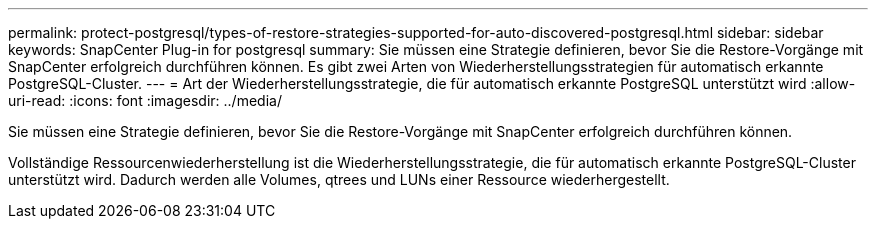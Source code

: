 ---
permalink: protect-postgresql/types-of-restore-strategies-supported-for-auto-discovered-postgresql.html 
sidebar: sidebar 
keywords: SnapCenter Plug-in for postgresql 
summary: Sie müssen eine Strategie definieren, bevor Sie die Restore-Vorgänge mit SnapCenter erfolgreich durchführen können. Es gibt zwei Arten von Wiederherstellungsstrategien für automatisch erkannte PostgreSQL-Cluster. 
---
= Art der Wiederherstellungsstrategie, die für automatisch erkannte PostgreSQL unterstützt wird
:allow-uri-read: 
:icons: font
:imagesdir: ../media/


[role="lead"]
Sie müssen eine Strategie definieren, bevor Sie die Restore-Vorgänge mit SnapCenter erfolgreich durchführen können.

Vollständige Ressourcenwiederherstellung ist die Wiederherstellungsstrategie, die für automatisch erkannte PostgreSQL-Cluster unterstützt wird. Dadurch werden alle Volumes, qtrees und LUNs einer Ressource wiederhergestellt.

